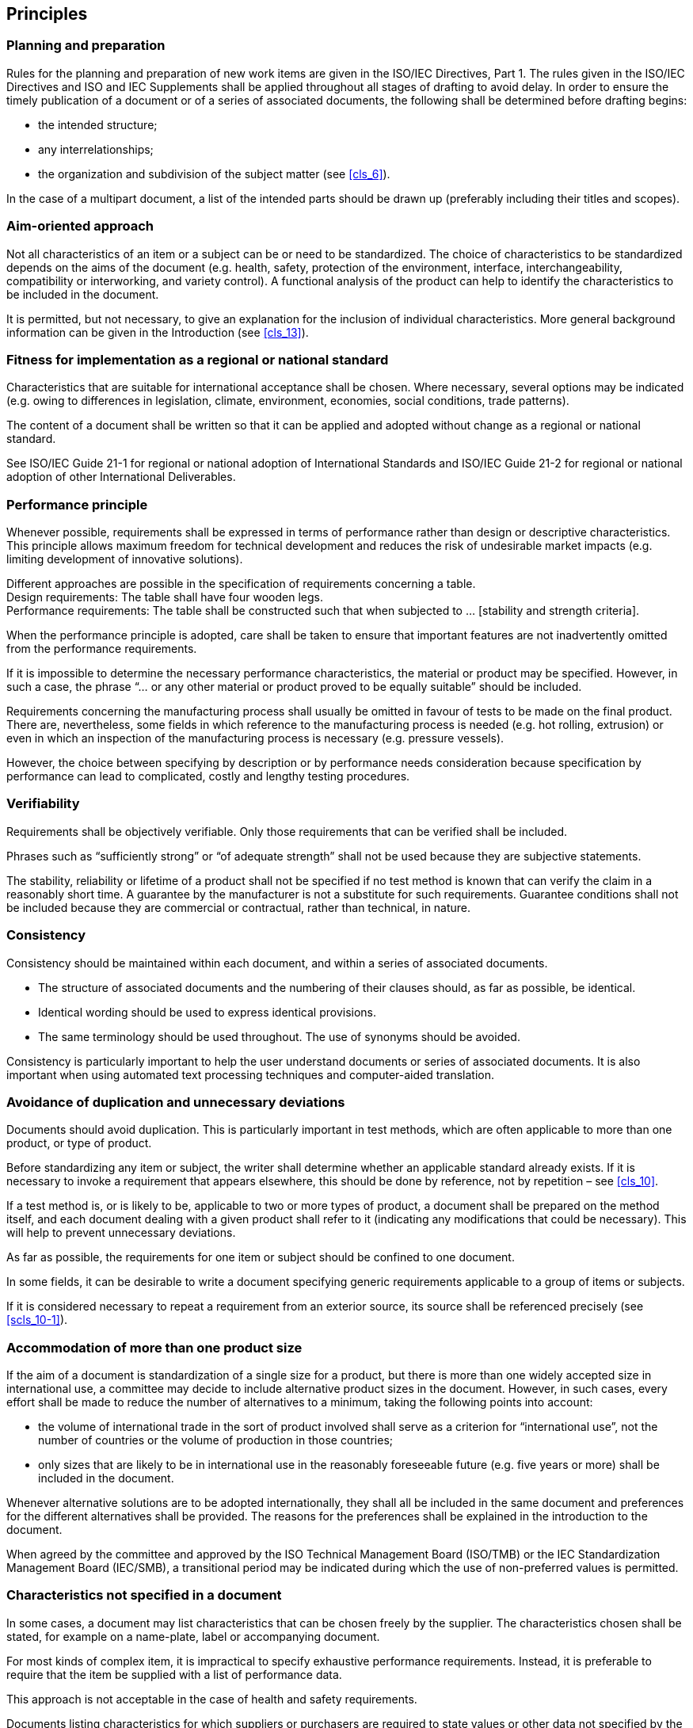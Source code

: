 
[[cls_5]]
== Principles

=== Planning and preparation

Rules for the planning and preparation of new work items are given in the ISO/IEC Directives, Part 1. The rules given in the ISO/IEC Directives and ISO and IEC Supplements shall be applied throughout all stages of drafting to avoid delay. In order to ensure the timely publication of a document or of a series of associated documents, the following shall be determined before drafting begins:

* the intended structure;
* any interrelationships;
* the organization and subdivision of the subject matter (see <<cls_6>>).

In the case of a multipart document, a list of the intended parts should be drawn up (preferably including their titles and scopes).


=== Aim-oriented approach

Not all characteristics of an item or a subject can be or need to be standardized. The choice of characteristics to be standardized depends on the aims of the document (e.g. health, safety, protection of the environment, interface, interchangeability, compatibility or interworking, and variety control). A functional analysis of the product can help to identify the characteristics to be included in the document.

It is permitted, but not necessary, to give an explanation for the inclusion of individual characteristics. More general background information can be given in the Introduction (see <<cls_13>>).


=== Fitness for implementation as a regional or national standard

Characteristics that are suitable for international acceptance shall be chosen. Where necessary, several options may be indicated (e.g. owing to differences in legislation, climate, environment, economies, social conditions, trade patterns).

The content of a document shall be written so that it can be applied and adopted without change as a regional or national standard.

See ISO/IEC Guide 21-1 for regional or national adoption of International Standards and ISO/IEC Guide 21-2 for regional or national adoption of other International Deliverables.


=== Performance principle

Whenever possible, requirements shall be expressed in terms of performance rather than design or descriptive characteristics. This principle allows maximum freedom for technical development and reduces the risk of undesirable market impacts (e.g. limiting development of innovative solutions).

[example]
Different approaches are possible in the specification of requirements concerning a table. +
Design requirements: The table shall have four wooden legs. +
Performance requirements: The table shall be constructed such that when subjected to … [stability and strength criteria].


When the performance principle is adopted, care shall be taken to ensure that important features are not inadvertently omitted from the performance requirements.

If it is impossible to determine the necessary performance characteristics, the material or product may be specified. However, in such a case, the phrase "`… or any other material or product proved to be equally suitable`" should be included.

Requirements concerning the manufacturing process shall usually be omitted in favour of tests to be made on the final product. There are, nevertheless, some fields in which reference to the manufacturing process is needed (e.g. hot rolling, extrusion) or even in which an inspection of the manufacturing process is necessary (e.g. pressure vessels).

However, the choice between specifying by description or by performance needs consideration because specification by performance can lead to complicated, costly and lengthy testing procedures.


=== Verifiability

Requirements shall be objectively verifiable. Only those requirements that can be verified shall be included.

Phrases such as "`sufficiently strong`" or "`of adequate strength`" shall not be used because they are subjective statements.

The stability, reliability or lifetime of a product shall not be specified if no test method is known that can verify the claim in a reasonably short time. A guarantee by the manufacturer is not a substitute for such requirements. Guarantee conditions shall not be included because they are commercial or contractual, rather than technical, in nature.

=== Consistency

Consistency should be maintained within each document, and within a series of associated documents.

* The structure of associated documents and the numbering of their clauses should, as far as possible, be identical.
* Identical wording should be used to express identical provisions.
* The same terminology should be used throughout. The use of synonyms should be avoided.

Consistency is particularly important to help the user understand documents or series of associated documents. It is also important when using automated text processing techniques and computer-aided translation.


=== Avoidance of duplication and unnecessary deviations

Documents should avoid duplication. This is particularly important in test methods, which are often applicable to more than one product, or type of product.

Before standardizing any item or subject, the writer shall determine whether an applicable standard already exists. If it is necessary to invoke a requirement that appears elsewhere, this should be done by reference, not by repetition – see <<cls_10>>.

If a test method is, or is likely to be, applicable to two or more types of product, a document shall be prepared on the method itself, and each document dealing with a given product shall refer to it (indicating any modifications that could be necessary). This will help to prevent unnecessary deviations.

As far as possible, the requirements for one item or subject should be confined to one document.

In some fields, it can be desirable to write a document specifying generic requirements applicable to a group of items or subjects.

If it is considered necessary to repeat a requirement from an exterior source, its source shall be referenced precisely (see <<scls_10-1>>).


=== Accommodation of more than one product size

If the aim of a document is standardization of a single size for a product, but there is more than one widely accepted size in international use, a committee may decide to include alternative product sizes in the document. However, in such cases, every effort shall be made to reduce the number of alternatives to a minimum, taking the following points into account:

* the volume of international trade in the sort of product involved shall serve as a criterion for "`international use`", not the number of countries or the volume of production in those countries;
* only sizes that are likely to be in international use in the reasonably foreseeable future (e.g. five years or more) shall be included in the document.

Whenever alternative solutions are to be adopted internationally, they shall all be included in the same document and preferences for the different alternatives shall be provided. The reasons for the preferences shall be explained in the introduction to the document.

When agreed by the committee and approved by the ISO Technical Management Board (ISO/TMB) or the IEC Standardization Management Board (IEC/SMB), a transitional period may be indicated during which the use of non-preferred values is permitted.


=== Characteristics not specified in a document

In some cases, a document may list characteristics that can be chosen freely by the supplier. The characteristics chosen shall be stated, for example on a name-plate, label or accompanying document.

For most kinds of complex item, it is impractical to specify exhaustive performance requirements. Instead, it is preferable to require that the item be supplied with a list of performance data.

This approach is not acceptable in the case of health and safety requirements.

Documents listing characteristics for which suppliers or purchasers are required to state values or other data not specified by the document shall specify how such values are to be measured and stated.

